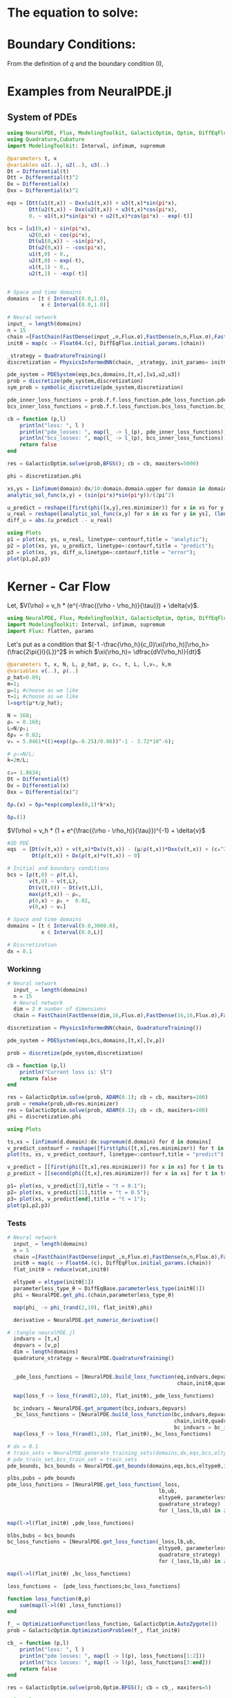 #+STARTUP: latexpreview
#+STARTUP: inlineimages


* The equation to solve:
\begin{equation}
\begin{aligned}
\begin{cases}
\label{eq:NS-n1}
\left[\frac{\partial{v}}{\partial{t}} + v\frac{\partial{v}}{\partial{x}} \right] = \frac{1}{\rho{}}\dfrac{\partial \left(\mu \frac{\partial{v}}{\partial{x}} \right)}{\partial{x}} - \left(\frac{c_0^2}{\rho{}}\right)\dfrac{\partial{\rho}}{\partial{x}} + \frac{V(\rho) - v}{\tau} \\\\
     \dfrac{\partial{\rho}}{\partial{t}} + \dfrac{\partial{\left( \rho{}v \right)}}{\partial{x}}=0
\end{cases}
   \end{aligned}
 \end{equation}

\begin{equation}
\begin{aligned}
q(x,t)=\rho(x,t)v(x,t)
\end{aligned}
\end{equation}

* Boundary Conditions:
\begin{equation}
\begin{aligned}
q(0,t) &= q(L,t)\\
v(0,t) &= v(L,t),\quad \dfrac{\partial{v}}{\partial{x}}\biggr\rvert_0 = \dfrac{\partial{v}}{\partial{x}}\biggr\rvert_L  
\end{aligned}
\end{equation}

From the definition of $q$ and the boundary condition (I),
\begin{equation}
\begin{aligned}
&\rho(0,t)v(0,t) = \rho(L,t)v(L,t) \\
&\implies \rho(0,t) = \rho(L,t)
\end{aligned}
\end{equation}

* Examples from NeuralPDE.jl
** System of PDEs

#+begin_src julia :session main :result output
  using NeuralPDE, Flux, ModelingToolkit, GalacticOptim, Optim, DiffEqFlux
  using Quadrature,Cubature
  import ModelingToolkit: Interval, infimum, supremum

  @parameters t, x
  @variables u1(..), u2(..), u3(..)
  Dt = Differential(t)
  Dtt = Differential(t)^2
  Dx = Differential(x)
  Dxx = Differential(x)^2

  eqs = [Dtt(u1(t,x)) ~ Dxx(u1(t,x)) + u3(t,x)*sin(pi*x),
         Dtt(u2(t,x)) ~ Dxx(u2(t,x)) + u3(t,x)*cos(pi*x),
         0. ~ u1(t,x)*sin(pi*x) + u2(t,x)*cos(pi*x) - exp(-t)]

  bcs = [u1(0,x) ~ sin(pi*x),
         u2(0,x) ~ cos(pi*x),
         Dt(u1(0,x)) ~ -sin(pi*x),
         Dt(u2(0,x)) ~ -cos(pi*x),
         u1(t,0) ~ 0.,
         u2(t,0) ~ exp(-t),
         u1(t,1) ~ 0.,
         u2(t,1) ~ -exp(-t)]


  # Space and time domains
  domains = [t ∈ Interval(0.0,1.0),
             x ∈ Interval(0.0,1.0)]

  # Neural network
  input_ = length(domains)
  n = 15
  chain =[FastChain(FastDense(input_,n,Flux.σ),FastDense(n,n,Flux.σ),FastDense(n,1)) for _ in 1:3]
  initθ = map(c -> Float64.(c), DiffEqFlux.initial_params.(chain))

  _strategy = QuadratureTraining()
  discretization = PhysicsInformedNN(chain, _strategy, init_params= initθ)

  pde_system = PDESystem(eqs,bcs,domains,[t,x],[u1,u2,u3])
  prob = discretize(pde_system,discretization)
  sym_prob = symbolic_discretize(pde_system,discretization)

  pde_inner_loss_functions = prob.f.f.loss_function.pde_loss_function.pde_loss_functions.contents
  bcs_inner_loss_functions = prob.f.f.loss_function.bcs_loss_function.bc_loss_functions.contents

  cb = function (p,l)
      println("loss: ", l )
      println("pde_losses: ", map(l_ -> l_(p), pde_inner_loss_functions))
      println("bcs_losses: ", map(l_ -> l_(p), bcs_inner_loss_functions))
      return false
  end

  res = GalacticOptim.solve(prob,BFGS(); cb = cb, maxiters=5000)

  phi = discretization.phi
#+end_src

#+RESULTS:

#+begin_src julia :session main :result output
xs,ys = [infimum(domain):dx/10:domain.domain.upper for domain in domains]
analytic_sol_func(x,y) = (sin(pi*x)*sin(pi*y))/(2pi^2)

u_predict = reshape([first(phi([x,y],res.minimizer)) for x in xs for y in ys],(length(xs),length(ys)))
u_real = reshape([analytic_sol_func(x,y) for x in xs for y in ys], (length(xs),length(ys)))
diff_u = abs.(u_predict .- u_real)

using Plots
p1 = plot(xs, ys, u_real, linetype=:contourf,title = "analytic");
p2 = plot(xs, ys, u_predict, linetype=:contourf,title = "predict");
p3 = plot(xs, ys, diff_u,linetype=:contourf,title = "error");
plot(p1,p2,p3)
#+end_src

#+RESULTS:

* Kerner - Car Flow

# Let $V(\rho)=1.5*(1-p/\hat{p})^2$, so $p \to \hat{\rho} \implies V(\hat{\rho}) \to 0$.
Let, $V(\rho) = v_h * (e^{-\frac{(\rho - \rho_h)}{\tau}}) + \delta{v}$.

#+begin_src julia :session main :result output :tangle neuralPDE.jl
  using NeuralPDE, Flux, ModelingToolkit, GalacticOptim, Optim, DiffEqFlux
  import ModelingToolkit: Interval, infimum, supremum
  import Flux: flatten, params
#+end_src

#+RESULTS:
: nothing

# #+begin_src julia :session main :result output
#   #V(ρ)=1.5*(1-ρ/2)²;
#   @parameters t, x, μ, c₀, τ, L, l
#   @variables v(..), ρ(..)
#   μ=0.3;
#   c₀= sqrt(5.5);
#   τ = 0.02;
#   l=0.08;
#   L = 100.0;
#   Dt = Differential(t)
#   Dx = Differential(x)
#   Dxx = Differential(x)^2
# #+end_src

# #+RESULTS:

 # $V(\rho) = v_h * (e^{-\frac{(\rho - \rho_h)}{\tau}}) + \delta{v}$

Let's put as a condition that
$[-1 -\frac{\rho_h}{c_0}\xi(\rho_h)]\rho_h>(\frac{2\pi{}l}{L})^2$ in which $\xi(\rho_h)= \dfrac{dV(\rho_h)}{dt}$

# \begin{equation}
# \begin{aligned}
# \dfrac{dV(\rho_h)}{dt}= \dfrac{v_h (\rho - \rho_h)}{\tau^2}(e^{-\frac{(\rho - \rho_h)}{\tau}})
# \end{aligned}
# \end{equation}

#+begin_src julia :session main :result output :tangle neuralPDE.jl
  @parameters t, x, N, L, ρ_hat, μ, c₀, τ, L, l,vₕ, k,m
  @variables v(..), ρ(..)
  ρ_hat=0.89;
  m=1;
  μ=1; #choose as we like
  τ=1; #choose as we like 
  l=sqrt(μ*τ/ρ_hat);

  N = 168; 
  ρₕ = 0.168;
  L=N/ρₕ; 
  δρ₀ = 0.02;
  vₕ = 5.0461*((1+exp((ρₕ-0.25)/0.06))^-1 - 3.72*10^-6);

  # ρₕ=N/L;
  k=2π/L;

  c₀= 1.8634; 
  Dt = Differential(t)
  Dx = Differential(x)
  Dxx = Differential(x)^2

  δρₛ(x) = δρ₀*exp(complex(0,1)*k*x);
#+end_src

#+RESULTS:

#+begin_src julia :session main :result output
  δρₛ(1)
#+end_src

#+RESULTS:
: 0.01999644704761618 + 0.0003769687943081636im


 $V(\rho) = v_h * (1 + e^{\frac{(\rho - \rho_h)}{\tau}})^{-1} + \delta{v}$

#+begin_src julia :session main :result output :tangle neuralPDE.jl
  #2D PDE
  eqs  = [Dt(v(t,x)) + v(t,x)*Dx(v(t,x)) - (μ/ρ(t,x))*Dxx(v(t,x)) + (c₀^2/ρ(t,x))*Dx(ρ(t,x)) - (vₕ*((1+exp((ρ(t,x)-ρₕ)/τ))^-1 - 3.72*10^-6) - v(t,x))/τ ~ 0,
          Dt(ρ(t,x)) + Dx(ρ(t,x)*v(t,x)) ~ 0]
#+end_src

#+RESULTS:

#+begin_src julia :session main :result output  :tangle neuralPDE.jl
  # Initial and boundary conditions
  bcs = [ρ(t,0) ~ ρ(t,L),
         v(t,0) ~ v(t,L),
         Dt(v(t,0)) ~ Dt(v(t,L)),
         max(ρ(t,x)) ~ ρₕ,
         ρ(0,x) ~ ρₕ +  0.02,
         v(0,x) ~ vₕ]

  # Space and time domains
  domains = [t ∈ Interval(0.0,3000.0),
             x ∈ Interval(0.0,L)]

  # Discretization
  dx = 0.1
#+end_src

#+RESULTS:
: 0.1

*** Workinng
#+begin_src julia :session main :result output :tangle neuralPDE.jl 
# Neural network
  input_ = length(domains)
  n = 15
  # Neural network
  dim = 2 # number of dimensions
  chain = FastChain(FastDense(dim,16,Flux.σ),FastDense(16,16,Flux.σ),FastDense(16,1))
#+end_src

#+RESULTS:
: FastChain{Tuple{FastDense{typeof(σ), DiffEqFlux.var"#initial_params#90"{Vector{Float32}}}, FastDense{typeof(σ), DiffEqFlux.var"#initial_params#90"{Vector{Float32}}}, FastDense{typeof(identity), DiffEqFlux.var"#initial_params#90"{Vector{Float32}}}}}((FastDense{typeof(σ), DiffEqFlux.var"#initial_params#90"{Vector{Float32}}}(16, 2, NNlib.σ, DiffEqFlux.var"#initial_params#90"{Vector{Float32}}(Float32[-0.26120892, -0.40437785, -0.0020874778, 0.24080808, -0.37667763, 0.06873026, 0.5229261, 0.14368661, -0.48830974, -0.2511761, -0.10650748, -0.06464203, -0.15838127, -0.38039255, -0.0049336883, 0.25456575, -0.5003041, -0.23945896, 0.026081016, -0.42371547, 0.46226588, -0.41744038, 0.36682677, 0.15965798, 0.29383457, -0.45507085, 0.37517422, -0.49152884, 0.56249166, 0.24415603, 0.5073206, 0.07076034, 0.0, 0.0, 0.0, 0.0, 0.0, 0.0, 0.0, 0.0, 0.0, 0.0, 0.0, 0.0, 0.0, 0.0, 0.0, 0.0]), true), FastDense{typeof(σ), DiffEqFlux.var"#initial_params#90"{Vector{Float32}}}(16, 16, NNlib.σ, DiffEqFlux.var"#initial_params#90"{Vector{Float32}}(Float32[-0.21968226, -0.028306283, 0.31565753, -0.16281894, 0.059859306, -0.17405538, 0.08420186, -0.15238619, -0.20570236, -0.011506525, 0.038236566, -0.06026627, 0.222046, -0.12506615, -0.06695941, -0.22243635, 0.20014721, 0.10488337, 0.3592894, 0.19525021, 0.016724393, -0.09632275, -0.40901113, -0.24151582, -0.3388284, -0.29834685, -0.32655722, 0.1262379, -0.3602354, -0.40855297, 0.30372348, -0.27957687, -0.16891465, -0.19332512, -0.3328599, 0.219862, -0.12571128, -0.017499506, -0.11505699, -0.33564, -0.24613336, -0.40788397, -0.41374832, -0.2983363, -0.36750686, 0.1889662, 0.26456955, -0.1847802, -0.15154749, -0.43223706, 0.25607148, 0.11206587, -0.2908543, -0.26943505, -0.3503042, 0.18155545, -0.3940894, -0.33743232, -0.29171893, -0.0752576, -0.3448275, -0.15899912, 0.22034444, 0.28238857, -0.0050883046, 0.23988837, -0.383773, 0.40915236, -0.097903535, 0.32994497, -0.36952695, 0.20405199, 0.42241693, -0.0022445032, -0.14115986, 0.22219323, 0.15098679, -0.15412349, 0.23417918, -0.23694731, 0.23446888, -0.2188893, 0.17442364, 0.108865686, -0.075207844, -0.42182145, -0.06639656, 0.23855205, 0.10375756, 0.1622982, 0.40282902, -0.27059957, -0.07363759, -0.014485259, -0.23703167, -0.21711081, 0.026493419, 0.010926738, -0.35743165, 0.10470219, 0.10917261, -0.04478951, 0.07900701, 0.36878362, -0.107787155, -0.16236375, 0.3878346, -0.20545758, 0.31358862, 0.3478663, -0.03195813, 0.067946576, 0.42031944, 0.14850423, 0.19087178, -0.24545993, 0.36464605, -0.23786892, -0.13879931, 0.34713733, -0.28771186, 0.008234904, 0.0064235884, 0.43202728, -0.11956334, -0.33935317, 0.35648277, -0.24903415, 0.07129635, 0.08176316, 0.25887924, 0.009871334, -0.14553571, 0.19668584, 0.12522018, -0.23411663, 0.11980667, -0.04695545, 0.24957965, -0.40714574, 0.10449262, -0.1353429, 0.13892175, -0.4178435, -0.14133753, -0.02783531, -0.22241312, -0.26052105, 0.36464965, -0.11723759, 0.3187267, 0.12567091, 0.09067025, 0.36545047, 0.0015596206, -0.19303843, 0.21183264, 0.08936862, 0.008111947, -0.22773919, -0.2698735, -0.17970005, 0.2868333, -0.08406404, 0.13359188, -0.06841125, 0.052824028, 0.25355557, -0.12876797, -0.115824774, -0.172857, -0.052412007, -0.2567611, -0.2447542, -0.349747, 0.12584601, -0.026370358, 0.3366351, 0.23944774, -0.32551152, 0.17125227, 0.24369632, 0.12124034, 0.027506083, 0.22831629, 0.31739253, 0.10408183, -0.21757579, 0.39604566, -0.10280044, 0.25740182, 0.06626338, 0.038711563, -0.10972494, -0.07341604, 0.084753975, 0.18417749, -0.36312503, 0.15346028, -0.18656643, -0.39335114, 0.18789127, -0.007658525, 0.22263281, 0.22798707, -0.22922334, 0.04305201, -0.040705923, -0.14498164, 0.12167394, -0.34423944, -0.1566488, -0.10012378, -0.29490682, 0.24791008, -0.13950525, -0.1046229, 0.1964293, 0.32606083, -0.18514669, -0.3649637, -0.09354368, 0.35328, 0.37297705, -0.056786004, -0.09781, 0.32532898, 0.10067538, 0.33115223, -0.1890078, -0.3524157, -0.30053517, -0.111314185, 0.29200563, -0.22519457, 0.3491418, -0.394954, 0.32234365, -0.22691287, -0.29151082, -0.21297044, -0.17279433, -0.42688456, 0.3817298, -0.32040298, 0.41783047, -0.39573655, 0.2567417, 0.12019681, -0.03617304, -0.005711967, 0.054798357, 0.061278727, -0.020183908, 0.29797012, 0.3820412, 0.0, 0.0, 0.0, 0.0, 0.0, 0.0, 0.0, 0.0, 0.0, 0.0, 0.0, 0.0, 0.0, 0.0, 0.0, 0.0]), true), FastDense{typeof(identity), DiffEqFlux.var"#initial_params#90"{Vector{Float32}}}(1, 16, identity, DiffEqFlux.var"#initial_params#90"{Vector{Float32}}(Float32[-0.59139353, -0.5890274, -0.2814471, -0.32830885, 0.069460265, 0.118930206, 0.5335248, -0.16907379, 0.26307717, -0.5178469, 0.5252732, 0.24326362, -0.20021415, 0.38461033, 0.23408099, 0.39774376, 0.0]), true)))

#+begin_src julia :session main :result output :tangle neuralPDE.jl
  discretization = PhysicsInformedNN(chain, QuadratureTraining()) 
#+end_src

#+RESULTS:
: Output suppressed (line too long)

#+begin_src julia :session main :result output :tangle neuralPDE.jl
  pde_system = PDESystem(eqs,bcs,domains,[t,x],[v,ρ])
#+end_src

#+RESULTS:

#+begin_src julia :session main :result output :tangle neuralPDE.jl
  prob = discretize(pde_system,discretization)
#+end_src

#+RESULTS:

#+begin_src julia :session main :result output :tangle neuralPDE.jl
  cb = function (p,l)
      println("Current loss is: $l")
      return false
  end
  
  res = GalacticOptim.solve(prob, ADAM(0.1); cb = cb, maxiters=100)
  prob = remake(prob,u0=res.minimizer)
  res = GalacticOptim.solve(prob, ADAM(0.1); cb = cb, maxiters=100)
  phi = discretization.phi
#+end_src

#+RESULTS:

#+begin_src julia :session main :result output :tangle neuralPDE.jl
using Plots
#+end_src

#+RESULTS:

#+begin_src julia :session main :result output
  ts,xs = [infimum(d.domain):dx:supremum(d.domain) for d in domains]
  v_predict_contourf = reshape([first(phi([t,x],res.minimizer)) for t in ts for x in xs] ,length(xs),length(ts))
  plot(ts, xs, v_predict_contourf, linetype=:contourf,title = "predict")
  
  v_predict = [[first(phi([t,x],res.minimizer)) for x in xs] for t in ts ]
  ρ_predict = [[second(phi([t,x],res.minimizer)) for x in xs] for t in ts ]
  
  p1= plot(xs, v_predict[3],title = "t = 0.1");
  p2= plot(xs, v_predict[11],title = "t = 0.5");
  p3= plot(xs, v_predict[end],title = "t = 1");
  plot(p1,p2,p3)
#+end_src

#+RESULTS:

*** Tests
#+begin_src julia :session main :result output :tangle neuralPDE.jl
# Neural network
  input_ = length(domains)
  n = 5
  chain =[FastChain(FastDense(input_,n,Flux.σ),FastDense(n,n,Flux.σ),FastDense(n,1)) for _ in 1:2]
  initθ = map(c -> Float64.(c), DiffEqFlux.initial_params.(chain))
  flat_initθ = reduce(vcat,initθ)
  
  eltypeθ = eltype(initθ[1])
  parameterless_type_θ = DiffEqBase.parameterless_type(initθ[1])
  phi = NeuralPDE.get_phi.(chain,parameterless_type_θ)
  
  map(phi_ -> phi_(rand(2,10), flat_initθ),phi)
  
  derivative = NeuralPDE.get_numeric_derivative()
#+end_src

#+RESULTS:

#+begin_src julia :session main :result output :tangle neuralPDE.jl 
  # :tangle neuralPDE.jl
    indvars = [t,x]
    depvars = [v,ρ]
    dim = length(domains)
    quadrature_strategy = NeuralPDE.QuadratureTraining()


    _pde_loss_functions = [NeuralPDE.build_loss_function(eq,indvars,depvars,phi,derivative,
                                                         chain,initθ,quadrature_strategy) for eq in  eqs]

    map(loss_f -> loss_f(rand(2,10), flat_initθ),_pde_loss_functions)

    bc_indvars = NeuralPDE.get_argument(bcs,indvars,depvars)
    _bc_loss_functions = [NeuralPDE.build_loss_function(bc,indvars,depvars, phi, derivative,
                                                        chain,initθ,quadrature_strategy,
                                                        bc_indvars = bc_indvar) for (bc,bc_indvar) in zip(bcs,bc_indvars)]
    map(loss_f -> loss_f(rand(1,10), flat_initθ),_bc_loss_functions)

#+end_src

#+RESULTS:

#+begin_src julia :session main :result output :tangle neuralPDE.jl
  # dx = 0.1
  # train_sets = NeuralPDE.generate_training_sets(domains,dx,eqs,bcs,eltypeθ,indvars,depvars)
  # pde_train_set,bcs_train_set = train_sets
  pde_bounds, bcs_bounds = NeuralPDE.get_bounds(domains,eqs,bcs,eltypeθ,indvars,depvars,quadrature_strategy)
  
  plbs,pubs = pde_bounds
  pde_loss_functions = [NeuralPDE.get_loss_function(_loss,
                                                   lb,ub,
                                                   eltypeθ, parameterless_type_θ,
                                                   quadrature_strategy)
                                                   for (_loss,lb,ub) in zip(_pde_loss_functions, plbs,pubs)]
  
  map(l->l(flat_initθ) ,pde_loss_functions)
  
  blbs,bubs = bcs_bounds
  bc_loss_functions = [NeuralPDE.get_loss_function(_loss,lb,ub,
                                                   eltypeθ, parameterless_type_θ,
                                                   quadrature_strategy)
                                                   for (_loss,lb,ub) in zip(_bc_loss_functions, blbs,bubs)]
  
  map(l->l(flat_initθ) ,bc_loss_functions)
  
  loss_functions =  [pde_loss_functions;bc_loss_functions]
  
  function loss_function(θ,p)
      sum(map(l->l(θ) ,loss_functions))
  end
  
  f_ = OptimizationFunction(loss_function, GalacticOptim.AutoZygote())
  prob = GalacticOptim.OptimizationProblem(f_, flat_initθ)
  
  cb_ = function (p,l)
      println("loss: ", l )
      println("pde losses: ", map(l -> l(p), loss_functions[1:2]))
      println("bcs losses: ", map(l -> l(p), loss_functions[3:end]))
      return false
  end
  
  res = GalacticOptim.solve(prob,Optim.BFGS(); cb = cb_, maxiters=5)
#+end_src

#+RESULTS:

#+begin_src julia :session main :result output :tangle neuralPDE.jl
using Plots
#+end_src

#+RESULTS:
: nothing

#+begin_src julia :session main :result output :tangle neuralPDE.jl
ts,xs = [infimum(d.domain):0.1:supremum(d.domain) for d in domains]

acum =  [0;accumulate(+, length.(initθ))]
sep = [acum[i]+1 : acum[i+1] for i in 1:length(acum)-1]
minimizers_ = [res.minimizer[s] for s in sep]

u_predict  = [[phi[i]([t,x],minimizers_[i])[1] for t in ts  for x in xs] for i in 1:2]
#+end_src

#+RESULTS:


#+begin_src julia :session main :result output :tangle neuralPDE.jl
  for i in 1:2
      p1 = plot(ts, xs, u_predict[i],linetype=:contourf,title = "predict$i");
      plot(p1)
      savefig("sol_variablee$i")
  end
#+end_src

#+RESULTS:


